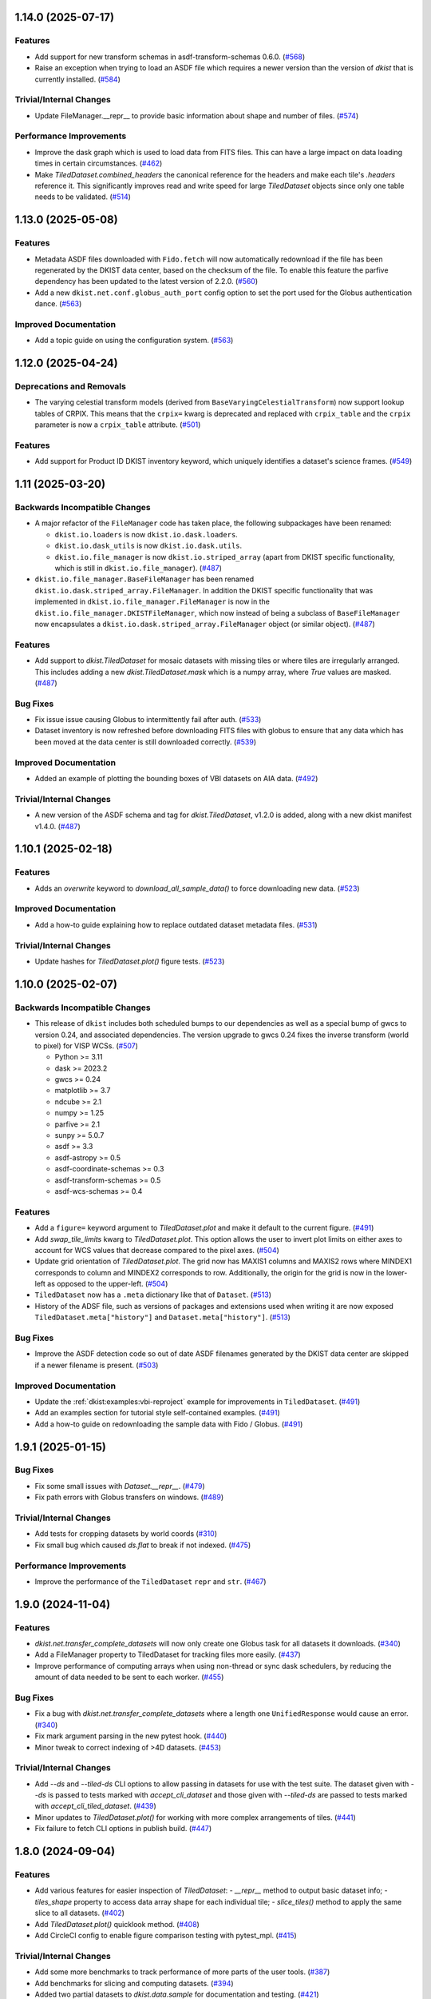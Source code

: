 1.14.0 (2025-07-17)
===================

Features
--------

- Add support for new transform schemas in asdf-transform-schemas 0.6.0. (`#568 <https://github.com/DKISTDC/dkist/pull/568>`__)
- Raise an exception when trying to load an ASDF file which requires a newer version than the version of `dkist` that is currently installed. (`#584 <https://github.com/DKISTDC/dkist/pull/584>`__)


Trivial/Internal Changes
------------------------

- Update FileManager.__repr__ to provide basic information about shape and number of files. (`#574 <https://github.com/DKISTDC/dkist/pull/574>`__)


Performance Improvements
------------------------

- Improve the dask graph which is used to load data from FITS files. This can have a large impact on data loading times in certain circumstances. (`#462 <https://github.com/DKISTDC/dkist/pull/462>`__)
- Make `TiledDataset.combined_headers` the canonical reference for the headers and make each tile's `.headers` reference it.
  This significantly improves read and write speed for large `TiledDataset` objects since only one table needs to be validated. (`#514 <https://github.com/DKISTDC/dkist/pull/514>`__)


1.13.0 (2025-05-08)
===================

Features
--------

- Metadata ASDF files downloaded with ``Fido.fetch`` will now automatically redownload if the file has been regenerated by the DKIST data center, based on the checksum of the file.
  To enable this feature the parfive dependency has been updated to the latest version of 2.2.0. (`#560 <https://github.com/DKISTDC/dkist/pull/560>`__)
- Add a new ``dkist.net.conf.globus_auth_port`` config option to set the port used for the Globus authentication dance. (`#563 <https://github.com/DKISTDC/dkist/pull/563>`__)


Improved Documentation
----------------------

- Add a topic guide on using the configuration system. (`#563 <https://github.com/DKISTDC/dkist/pull/563>`__)


1.12.0 (2025-04-24)
===================

Deprecations and Removals
-------------------------

- The varying celestial transform models (derived from ``BaseVaryingCelestialTransform``) now support lookup tables of CRPIX.
  This means that the ``crpix=`` kwarg is deprecated and replaced with ``crpix_table`` and the ``crpix`` parameter is now a ``crpix_table`` attribute. (`#501 <https://github.com/DKISTDC/dkist/pull/501>`__)


Features
--------

- Add support for Product ID DKIST inventory keyword, which uniquely identifies a dataset's science frames. (`#549 <https://github.com/DKISTDC/dkist/pull/549>`__)


1.11 (2025-03-20)
=================

Backwards Incompatible Changes
------------------------------

- A major refactor of the ``FileManager`` code has taken place, the following subpackages have been renamed:

  * ``dkist.io.loaders`` is now ``dkist.io.dask.loaders``.
  * ``dkist.io.dask_utils`` is now ``dkist.io.dask.utils``.
  * ``dkist.io.file_manager`` is now ``dkist.io.striped_array`` (apart from DKIST specific functionality, which is still in ``dkist.io.file_manager``). (`#487 <https://github.com/DKISTDC/dkist/pull/487>`__)
- ``dkist.io.file_manager.BaseFileManager`` has been renamed ``dkist.io.dask.striped_array.FileManager``.
  In addition the DKIST specific functionality that was implemented in ``dkist.io.file_manager.FileManager`` is now in the ``dkist.io.file_manager.DKISTFileManager``, which now instead of being a subclass of ``BaseFileManager`` now encapsulates a ``dkist.io.dask.striped_array.FileManager`` object (or similar object). (`#487 <https://github.com/DKISTDC/dkist/pull/487>`__)


Features
--------

- Add support to `dkist.TiledDataset` for mosaic datasets with missing tiles or where tiles are irregularly arranged.
  This includes adding a new `dkist.TiledDataset.mask` which is a numpy array, where `True` values are masked. (`#487 <https://github.com/DKISTDC/dkist/pull/487>`__)


Bug Fixes
---------

- Fix issue issue causing Globus to intermittently fail after auth. (`#533 <https://github.com/DKISTDC/dkist/pull/533>`__)
- Dataset inventory is now refreshed before downloading FITS files with globus to ensure that any data which has been moved at the data center is still downloaded correctly. (`#539 <https://github.com/DKISTDC/dkist/pull/539>`__)


Improved Documentation
----------------------

- Added an example of plotting the bounding boxes of VBI datasets on AIA data. (`#492 <https://github.com/DKISTDC/dkist/pull/492>`__)


Trivial/Internal Changes
------------------------

- A new version of the ASDF schema and tag for `dkist.TiledDataset`, v1.2.0 is added, along with a new dkist manifest v1.4.0. (`#487 <https://github.com/DKISTDC/dkist/pull/487>`__)


1.10.1 (2025-02-18)
===================

Features
--------

- Adds an `overwrite` keyword to `download_all_sample_data()` to force downloading new data. (`#523 <https://github.com/DKISTDC/dkist/pull/523>`__)


Improved Documentation
----------------------

- Add a how-to guide explaining how to replace outdated dataset metadata files. (`#531 <https://github.com/DKISTDC/dkist/pull/531>`__)


Trivial/Internal Changes
------------------------

- Update hashes for `TiledDataset.plot()` figure tests. (`#523 <https://github.com/DKISTDC/dkist/pull/523>`__)


1.10.0 (2025-02-07)
===================

Backwards Incompatible Changes
------------------------------

- This release of ``dkist`` includes both scheduled bumps to our dependencies as well as a special bump of gwcs to version 0.24, and associated dependencies.
  The version upgrade to gwcs 0.24 fixes the inverse transform (world to pixel) for VISP WCSs. (`#507 <https://github.com/DKISTDC/dkist/pull/507>`__)

  * Python >= 3.11
  * dask >= 2023.2
  * gwcs >= 0.24
  * matplotlib >= 3.7
  * ndcube >= 2.1
  * numpy >= 1.25
  * parfive >= 2.1
  * sunpy >= 5.0.7
  * asdf >= 3.3
  * asdf-astropy >= 0.5
  * asdf-coordinate-schemas >= 0.3
  * asdf-transform-schemas >= 0.5
  * asdf-wcs-schemas >= 0.4


Features
--------

- Add a ``figure=`` keyword argument to `TiledDataset.plot` and make it default to the current figure. (`#491 <https://github.com/DKISTDC/dkist/pull/491>`__)
- Add `swap_tile_limits` kwarg to `TiledDataset.plot`.
  This option allows the user to invert plot limits on either axes to account for WCS values that decrease compared to the pixel axes. (`#504 <https://github.com/DKISTDC/dkist/pull/504>`__)
- Update grid orientation of `TiledDataset.plot`.
  The grid now has MAXIS1 columns and MAXIS2 rows where MINDEX1 corresponds to column and MINDEX2 corresponds to row.
  Additionally, the origin for the grid is now in the lower-left as opposed to the upper-left. (`#504 <https://github.com/DKISTDC/dkist/pull/504>`__)
- ``TiledDataset`` now has a ``.meta`` dictionary like that of ``Dataset``. (`#513 <https://github.com/DKISTDC/dkist/pull/513>`__)
- History of the ADSF file, such as versions of packages and extensions used when writing it are now exposed ``TiledDataset.meta["history"]`` and ``Dataset.meta["history"]``. (`#513 <https://github.com/DKISTDC/dkist/pull/513>`__)


Bug Fixes
---------

- Improve the ASDF detection code so out of date ASDF filenames generated by the DKIST data center are skipped if a newer filename is present. (`#503 <https://github.com/DKISTDC/dkist/pull/503>`__)


Improved Documentation
----------------------

- Update the :ref:`dkist:examples:vbi-reproject` example for improvements in ``TiledDataset``. (`#491 <https://github.com/DKISTDC/dkist/pull/491>`__)
- Add an examples section for tutorial style self-contained examples. (`#491 <https://github.com/DKISTDC/dkist/pull/491>`__)
- Add a how-to guide on redownloading the sample data with Fido / Globus. (`#491 <https://github.com/DKISTDC/dkist/pull/491>`__)


1.9.1 (2025-01-15)
==================

Bug Fixes
---------

- Fix some small issues with `Dataset.__repr__`. (`#479 <https://github.com/DKISTDC/dkist/pull/479>`__)
- Fix path errors with Globus transfers on windows. (`#489 <https://github.com/DKISTDC/dkist/pull/489>`__)


Trivial/Internal Changes
------------------------

- Add tests for cropping datasets by world coords (`#310 <https://github.com/DKISTDC/dkist/pull/310>`__)
- Fix small bug which caused `ds.flat` to break if not indexed. (`#475 <https://github.com/DKISTDC/dkist/pull/475>`__)


Performance Improvements
------------------------

- Improve the performance of the ``TiledDataset`` ``repr`` and ``str``. (`#467 <https://github.com/DKISTDC/dkist/pull/467>`__)


1.9.0 (2024-11-04)
==================

Features
--------

- `dkist.net.transfer_complete_datasets` will now only create one Globus task for all datasets it downloads. (`#340 <https://github.com/DKISTDC/dkist/pull/340>`_)
- Add a FileManager property to TiledDataset for tracking files more easily. (`#437 <https://github.com/DKISTDC/dkist/pull/437>`_)
- Improve performance of computing arrays when using non-thread or sync dask schedulers, by reducing the amount of data needed to be sent to each worker. (`#455 <https://github.com/DKISTDC/dkist/pull/455>`_)


Bug Fixes
---------

- Fix a bug with `dkist.net.transfer_complete_datasets` where a length one ``UnifiedResponse`` would cause an error. (`#340 <https://github.com/DKISTDC/dkist/pull/340>`_)
- Fix mark argument parsing in the new pytest hook. (`#440 <https://github.com/DKISTDC/dkist/pull/440>`_)
- Minor tweak to correct indexing of >4D datasets. (`#453 <https://github.com/DKISTDC/dkist/pull/453>`_)


Trivial/Internal Changes
------------------------

- Add `--ds` and `--tiled-ds` CLI options to allow passing in datasets for use with the test suite.
  The dataset given with `--ds` is passed to tests marked with `accept_cli_dataset` and those given with `--tiled-ds` are passed to tests marked with `accept_cli_tiled_dataset`. (`#439 <https://github.com/DKISTDC/dkist/pull/439>`_)
- Minor updates to `TiledDataset.plot()` for working with more complex arrangements of tiles. (`#441 <https://github.com/DKISTDC/dkist/pull/441>`_)
- Fix failure to fetch CLI options in publish build. (`#447 <https://github.com/DKISTDC/dkist/pull/447>`_)


1.8.0 (2024-09-04)
==================

Features
--------

- Add various features for easier inspection of `TiledDataset`:
  - `__repr__` method to output basic dataset info;
  - `tiles_shape` property to access data array shape for each individual tile;
  - `slice_tiles()` method to apply the same slice to all datasets. (`#402 <https://github.com/DKISTDC/dkist/pull/402>`_)
- Add `TiledDataset.plot()` quicklook method. (`#408 <https://github.com/DKISTDC/dkist/pull/408>`_)
- Add CircleCI config to enable figure comparison testing with pytest_mpl. (`#415 <https://github.com/DKISTDC/dkist/pull/415>`_)


Trivial/Internal Changes
------------------------

- Add some more benchmarks to track performance of more parts of the user tools. (`#387 <https://github.com/DKISTDC/dkist/pull/387>`_)
- Add benchmarks for slicing and computing datasets. (`#394 <https://github.com/DKISTDC/dkist/pull/394>`_)
- Added two partial datasets to `dkist.data.sample` for documentation and testing. (`#421 <https://github.com/DKISTDC/dkist/pull/421>`_)
- replace usages of ``copy_arrays`` with ``memmap`` for ``asdf>=3.1.0`` (`#422 <https://github.com/DKISTDC/dkist/pull/422>`_)
- Update Dataset representation for better readability. (`#431 <https://github.com/DKISTDC/dkist/pull/431>`_)
- SKip a failing test in the release publish build. (`#434 <https://github.com/DKISTDC/dkist/pull/434>`_)


1.7.0 (2024-07-11)
==================

Features
--------

- Add "status" to the list of know dataset inventory fields. (`#417 <https://github.com/DKISTDC/dkist/pull/417>`_)


Bug Fixes
---------

- Catch URLError when trying to download attr values in tests so that the existing file isn't assumed to be corrupted and therefore deleted. (`#407 <https://github.com/DKISTDC/dkist/pull/407>`_)


1.6.0 (2024-05-20)
==================

Features
--------

- Update ASDF schemas for upcoming ASDF standard 1.6.0. (`#324 <https://github.com/DKISTDC/dkist/pull/324>`_)
- Improve performance of ``VaryingCelestialTransform`` classes by not creating a new transform for every set of parameters but instead update the parameters on a single model. (`#370 <https://github.com/DKISTDC/dkist/pull/370>`_)
- Add GitHub workflow and dependencies for Codspeed, to benchmark PRs against main. (`#382 <https://github.com/DKISTDC/dkist/pull/382>`_)


Trivial/Internal Changes
------------------------

- Run plotting benchmarks fewer times for more manageable CI, and add a benchmark for generate_celestial_transform. (`#383 <https://github.com/DKISTDC/dkist/pull/383>`_)


1.5.0 (2024-04-03)
==================

Features
--------

- Our minimum Python version is now 3.10 inline with `SPEC-0 <https://scientific-python.org/specs/spec-0000/>`__. (`#347 <https://github.com/DKISTDC/dkist/pull/347>`_)


Bug Fixes
---------

- Fix broadcasting issues during pixel -> world conversion for models with a Ravel component. (`#309 <https://github.com/DKISTDC/dkist/pull/309>`_)
- Fix a performance regression when dask>=2024.2.1 is installed. (`#361 <https://github.com/DKISTDC/dkist/pull/361>`_)


Improved Documentation
----------------------

- Add a how to guide describing how to reproject VBI data. Also migrate tutorial to the latest DDT datasets. (`#349 <https://github.com/DKISTDC/dkist/pull/349>`_)


Trivial/Internal Changes
------------------------

- Refactor various subclasses of VaryingCelestialTransform to centralise the calculations in preparation for improving performance. (`#344 <https://github.com/DKISTDC/dkist/pull/344>`_)


1.4.0 (2024-02-26)
==================

Bug Fixes
---------

- Correct Fido time searching to use `endTimeMin` and `startTimeMax` (in the correct order) so that searching returns any dataset with a partially or completely overlapping time range. (`#336 <https://github.com/DKISTDC/dkist/pull/336>`_)


Trivial/Internal Changes
------------------------

- Adjust file loading to support single-frame datasets with no time axis. (`#335 <https://github.com/DKISTDC/dkist/pull/335>`_)


1.3.0 (2024-02-19)
==================

Features
--------

- Call the DKIST search API to automatically determine valid data search parameters and register those with the Fido client. (`#311 <https://github.com/DKISTDC/dkist/pull/311>`_)
- Use a new feature in the DKIST datasets API to search for all datasets which intersect the given time. (`#326 <https://github.com/DKISTDC/dkist/pull/326>`_)


Improved Documentation
----------------------

- Fix some small issues with the installation instructions. (`#323 <https://github.com/DKISTDC/dkist/pull/323>`_)


1.2.1 (2024-01-30)
==================

Bug Fixes
---------

- Fix some deprecation warnings for Python 3.12 support. (`#322 <https://github.com/DKISTDC/dkist/pull/322>`_)


1.2.0 (2024-01-29)
==================

Features
--------

- Add a logging framework to present information to users in a nicer way.
  The logger can be accessed as ``dkist.log`` to change log levels etc. (`#317 <https://github.com/DKISTDC/dkist/pull/317>`_)


Bug Fixes
---------

- Bump minimum version of asdf to 2.11.2 to pick up jsonschema bugfix. (`#313 <https://github.com/DKISTDC/dkist/pull/313>`_)
- Change the ``appdirs`` dependency for the maintained ``platformdirs`` package. (`#318 <https://github.com/DKISTDC/dkist/pull/318>`_)
- Fix an unpinned minimum version of ``asdf-wcs-schemas`` causing potential read errors on newest asdf files with dkist 1.1.0. (`#320 <https://github.com/DKISTDC/dkist/pull/320>`_)


1.1.0 (2023-10-27)
==================

Backwards Incompatible Changes
------------------------------

- We now require gwcs 0.19+ and therefore astropy 5.3+ (`#305 <https://github.com/DKISTDC/dkist/pull/305>`_)


Features
--------

- Add a new ``AsymmetricMapping`` model to allow a different mapping in the forward and reverse directions. (`#305 <https://github.com/DKISTDC/dkist/pull/305>`_)


Bug Fixes
---------

- Fix the oversight where, when generating a model for a celestial WCS, the scale model was put before the affine transform in the pipeline. This means that the units for the affine transform matrix provided to ``VaryingCelestialTransform`` and ``generate_celestial_transform`` should be pixels not degrees. (`#305 <https://github.com/DKISTDC/dkist/pull/305>`_)
- Fix missing references to parent transform schemas in ``Ravel`` and ``VaryingCelestialTransform`` ASDF schemas. (`#305 <https://github.com/DKISTDC/dkist/pull/305>`_)


Trivial/Internal Changes
------------------------

- To improve compatibility with external libraries that provide ASDF serialization and
  validation (like asdf-astropy) dkist schemas were updated to use tag wildcards
  when checking tagged objects (instead of requiring specific tag versions). (`#308 <https://github.com/DKISTDC/dkist/pull/308>`_)


v1.0.1 (2023-10-13)
===================

Backwards Incompatible Changes
------------------------------

- The ASDF files currently being served by the data center are incompatible with
  gwcs 0.19+. This is due to a change in how Stokes coordinates are represented.
  In this release we have pinned the gwcs version to <0.19. A future release will
  require 0.19+ when the ASDF files have been updated. (`#301 <https://github.com/DKISTDC/dkist/pull/301>`_)


Bug Fixes
---------

- Add missing dependencies to setup.cfg - explicit is better than implicit. (`#294 <https://github.com/DKISTDC/dkist/pull/294>`_)
- Import ValidationError from asdf, drop jsonschema as a dependency. (`#295 <https://github.com/DKISTDC/dkist/pull/295>`_)
- Implement missing ``select_tag`` method of ``DatasetConverter``. (`#297 <https://github.com/DKISTDC/dkist/pull/297>`_)
- Update varying celestial transform schema ref to use a uri instead of a tag. (`#298 <https://github.com/DKISTDC/dkist/pull/298>`_)
- Ensure that we don't nest Dask arrays when no FITS files can be read.
  This might result in more memory being used when computing an array with missing files. (`#301 <https://github.com/DKISTDC/dkist/pull/301>`_)


1.0.0 (2023-08-09)
==================

Features
--------

- Add a new `dkist.load_dataset` function to combine and replace ``Dataset.from_directory()`` and ``Dataset.from_asdf()``. (`#274 <https://github.com/DKISTDC/dkist/pull/274>`_)
- Add the ability to load more than one asdf file at once to `dkist.load_dataset`. (`#287 <https://github.com/DKISTDC/dkist/pull/287>`_)


Bug Fixes
---------

- Fix minor bugs for header slicing functionality and expand test coverage for edge-cases. (`#275 <https://github.com/DKISTDC/dkist/pull/275>`_)
- Fixed inverse transform in `.VaryingCelestialTransformSlit2D`. Which fixes a bug in VISP WCSes. (`#285 <https://github.com/DKISTDC/dkist/pull/285>`_)
- Fix a bug preventing the transfer of a single dataset with :meth:`~dkist.net.transfer_complete_datasets`. (`#288 <https://github.com/DKISTDC/dkist/pull/288>`_)


Improved Documentation
----------------------

- Added a new tutorial section based on the NSO workshop material. (`#281 <https://github.com/DKISTDC/dkist/pull/281>`_)


Trivial/Internal Changes
------------------------

- Add jsonschema as an explicit dependency (previously it was provided by asdf). (`#274 <https://github.com/DKISTDC/dkist/pull/274>`_)
- Update minimum required versions of asdf, asdf-astropy, dask, matplotlib, numpy, parfive, and sunpy. (`#275 <https://github.com/DKISTDC/dkist/pull/275>`_)


v1.0.0b15 (2023-07-24)
======================

Features
--------

- Add path interpolation to :meth:`~dkist.net.transfer_complete_datasets` path location argument. (`#266 <https://github.com/DKISTDC/dkist/pull/266>`_)
- Add a `.Dataset.inventory` attribute to more easily access the inventory metadata (previously ``.meta['inventory']``. (`#272 <https://github.com/DKISTDC/dkist/pull/272>`_)
- Add experimental support for 3D LUTs to ``TimeVaryingCelestialTransform`` classes. (`#277 <https://github.com/DKISTDC/dkist/pull/277>`_)


Bug Fixes
---------

- Improve speed of ``import dkist`` by preventing automatic import of ``dkist.net``. (`#266 <https://github.com/DKISTDC/dkist/pull/266>`_)
- Fix how Fido uses Wavelength to search for datasets. (`#266 <https://github.com/DKISTDC/dkist/pull/266>`_)
- Fix using ``a.dkist.Embargoed.false`` and ``a.dkist.Embargoed.true`` to specify embargo status. (`#266 <https://github.com/DKISTDC/dkist/pull/266>`_)
- Add units support to ``a.dkist.FriedParameter``. (`#266 <https://github.com/DKISTDC/dkist/pull/266>`_)
- Add search attrs corresponding to new columns in dataset inventory. (`#266 <https://github.com/DKISTDC/dkist/pull/266>`_)
- Make `dkist.Dataset` return the appropriately sliced header table when slicing data. (`#271 <https://github.com/DKISTDC/dkist/pull/271>`_)
- Update docstring for :meth:`dkist.net.transfer_complete_datasets` to include previously missing ``path`` parameter. (`#273 <https://github.com/DKISTDC/dkist/pull/273>`_)


1.0.0b14 (2023-06-12)
=====================

Features
--------

- Adds support to Ravel for N-dimensional data. (`#249 <https://github.com/DKISTDC/dkist/pull/249>`_)


1.0.0b13 (2023-05-19)
=====================

Features
--------

- Add support for passing a list of dataset IDs as strings to `dkist.net.transfer_complete_datasets`. (`#240 <https://github.com/DKISTDC/dkist/pull/240>`_)


Bug Fixes
---------

- Fix errors with some types of input in `dkist.net.transfer_complete_datasets`. (`#240 <https://github.com/DKISTDC/dkist/pull/240>`_)
- Fix searching for Globus endpoints with SDK 3 (`#240 <https://github.com/DKISTDC/dkist/pull/240>`_)
- Fixes bug in the inverse property of CoupledCompoundModel by correcting the various mappings in the inverse. (`#242 <https://github.com/DKISTDC/dkist/pull/242>`_)


1.0.0b12 (2023-05-16)
=====================

Features
--------

- Drop support for Python 3.8 in line with `NEP 29 <https://numpy.org/neps/nep-0029-deprecation_policy.html>`__. (`#232 <https://github.com/DKISTDC/dkist/pull/232>`_)
- Add new methods :meth:`.FileManager.quality_report` and :meth:`.FileManager.preview_movie` to download the quality report and preview movie. These are accessed as ``Dataset.files.quality_report`` and ``Dataset.files.preview_movie``. (`#235 <https://github.com/DKISTDC/dkist/pull/235>`_)


Bug Fixes
---------

- Unit for ``lon_pole`` was set to the spatial unit of the input parameters within `~dkist.wcs.models.VaryingCelestialTransform`.
  It is now fixed to always be degrees. (`#225 <https://github.com/DKISTDC/dkist/pull/225>`_)
- Add a new model to take a 2D index and return the corresponding correct index for a 1D array, and the inverse model for the reverse operation.
  To be used as a compound with Tabular1D so that it looks like a Tabular2D but the compound model can still be inverted. (`#227 <https://github.com/DKISTDC/dkist/pull/227>`_)


Trivial/Internal Changes
------------------------

- Internal improvements to how the data are loaded from the collection of FITS files.
  This should have no user facing effects, but provides a foundation for future performance work. (`#232 <https://github.com/DKISTDC/dkist/pull/232>`_)


1.0.0b11 (2023-02-15)
=====================

Features
--------

- Add ability to page through the DKIST results and affect the page size. (`#212 <https://github.com/DKISTDC/dkist/pull/212>`_)
- Fix, and make required, the unit property on a dataset in ASDF files. (`#221 <https://github.com/DKISTDC/dkist/pull/221>`_)


Bug Fixes
---------

- Fix bugs in testing caused by the release of ``pytest 7.2.0``. (`#210 <https://github.com/DKISTDC/dkist/pull/210>`_)
- Make loading a mosaiced VBI dataset work with ``Dataset.from_asdf``. (`#213 <https://github.com/DKISTDC/dkist/pull/213>`_)
- Add support for Python 3.11 (`#218 <https://github.com/DKISTDC/dkist/pull/218>`_)


Improved Documentation
----------------------

- Add documentation for available path interpolation keys. (`#207 <https://github.com/DKISTDC/dkist/pull/207>`_)


1.0.0b9 (2022-09-30)
====================

Features
--------

- Add a ``label=`` kwarg to `.FileManager.download` and `dkist.net.transfer_complete_datasets` allowing the user to completely customise the Globus transfer task label. (`#193 <https://github.com/DKISTDC/dkist/pull/193>`_)


Bug Fixes
---------

- Successfully ask for re-authentication when Globus token is stale. (`#197 <https://github.com/DKISTDC/dkist/pull/197>`_)
- Fix a bug where ``FileManager.download`` would fail if there was not an
  asdf file or quality report PDF in inventory. (`#199 <https://github.com/DKISTDC/dkist/pull/199>`_)
- Fix an issue with slicing a dataset where the slicing wouldn't work correctly
  if the first axis of the data array has length one. (`#199 <https://github.com/DKISTDC/dkist/pull/199>`_)
- No more invalid characters in default Globus label name. (`#200 <https://github.com/DKISTDC/dkist/pull/200>`_)
- Hide extraneous names in `dkist.net.attrs` with underscores so they don't get imported when using that module. (`#201 <https://github.com/DKISTDC/dkist/pull/201>`_)
- Catch empty return value from data search in `dkist.net.transfer_complete_datasets` and raise a ``ValueError`` telling the user what's happening. (`#204 <https://github.com/DKISTDC/dkist/pull/204>`_)


v1.0.0b8 (2022-07-18)
=====================

Features
--------

- Support passing a whole `~sunpy.net.fido_factory.UnifiedResponse` to `~dkist.net.transfer_complete_datasets`. (`#165 <https://github.com/DKISTDC/dkist/pull/165>`_)
- Support pretty formatting of new Dataset Inventory fields in Fido search results table. (`#165 <https://github.com/DKISTDC/dkist/pull/165>`_)


Bug Fixes
---------

- Refactor `.FileManager` to correctly support slicing. (`#176 <https://github.com/DKISTDC/dkist/pull/176>`_)
- Unify path handling between `.FileManager.download` and `.DKISTClient.fetch`.
  This means that you can use the same path specification to download the ASDF
  files and the FITS files, using keys such as "Dataset ID". (`#178 <https://github.com/DKISTDC/dkist/pull/178>`_)


v1.0.0b7 (2022-05-10)
=====================

Features
--------

- Use the new ``/datasets/v1/config`` endpoint to automatically retrieve the globus endpoint ID corresponding to the dataset searcher in use. (`#136 <https://github.com/DKISTDC/dkist/pull/136>`_)
- Add a new function `dkist.net.transfer_complete_datasets` which takes a single row from a ``Fido`` search or a dataset ID and sets up a Globus transfer task for the complete dataset. (`#136 <https://github.com/DKISTDC/dkist/pull/136>`_)
- Migrate to Globus SDK version 3+. Also use the config system to configure endpoints for dataset search and metadata download. (`#136 <https://github.com/DKISTDC/dkist/pull/136>`_)


Trivial/Internal Changes
------------------------

- Rename ``dkist.net.DKISTDatasetClient`` to ``dkist.net.DKISTClient``. The only user facing change this has is to modify the key used when slicing the return from ``Fido.search``. (`#136 <https://github.com/DKISTDC/dkist/pull/136>`_)


v1.0.0b6 (2022-03-30)
=====================

Features
--------

- Implement models where the pointing varies along the second pixel axis (for
  rastering slit spectrographs). (`#161 <https://github.com/DKISTDC/dkist/pull/161>`_)


Bug Fixes
---------

- Fix behaviour of `VaryingCelestialTransform` when called with arrays of pixel or world coordinates. (`#160 <https://github.com/DKISTDC/dkist/pull/160>`_)


v1.0.0b4 (2022-02-16)
=====================

Features
--------

- Implement Astropy models to support spatial transforms which change with
  a third pixel axis. (`#148 <https://github.com/DKISTDC/dkist/pull/148>`_)
- Add ASDF serialization for `VaryingCelestialTransform` and `CoupledCompoundModel`. (`#156 <https://github.com/DKISTDC/dkist/pull/156>`_)


Bug Fixes
---------

- Fix asdf using old schema and tag versions when saving new files. (`#157 <https://github.com/DKISTDC/dkist/pull/157>`_)


Trivial/Internal Changes
------------------------

- Migrate to the asdf 2.8+ ``Converter`` interface, this bumps various
  dependencies but should have no effect on reading or writing asdf files. (`#152 <https://github.com/DKISTDC/dkist/pull/152>`_)


v1.0.0b3 (2021-11-30)
=====================

Features
--------

- The inventory record and the headers table are now both stored in the
  ``Dataset.meta`` dict rather than headers being it's own attribute. This means
  it is more likely to be carried through correctly when doing operations
  designed for ``NDCube`` objects. (`#139 <https://github.com/DKISTDC/dkist/pull/139>`_)
- Add support for tiled datasets in the spatial dimensions.
  This adds a new class `dkist.TiledDataset` which holds a 2D grid of `dkist.Dataset`
  objects, and associated asdf schemas to serialise them. (`#143 <https://github.com/DKISTDC/dkist/pull/143>`_)


1.0.0b1 (2021-09-15)
====================

Features
--------

- Move file handling and download tooling onto `.Dataset.files`, which is now
  a pointer to a class which has all the information to generate the arrays.

  Also the loaders generated by the new `.FileManager` class now have a reference
  to the `.FileManager` which generated them, which means that the basepath can
  be dynamically generated by reference. (`#126 <https://github.com/DKISTDC/dkist/pull/126>`_)
- Modify the `dkist.io.FileManager` class so that most of the functionality
  exists in the new base class and the download method is in the separate child
  class. In addition make more of the API private to not confuse end users. (`#130 <https://github.com/DKISTDC/dkist/pull/130>`_)


Improved Documentation
----------------------

- Write initial guide to the user tools and tidy up the API docs (`#127 <https://github.com/DKISTDC/dkist/pull/127>`_)


0.1a6 (2021-07-05)
==================

Bug Fixes
---------

- Fix a bug where sometimes the path wouldn't be set correctly after FITS file download. (`#124 <https://github.com/DKISTDC/dkist/pull/124>`_)


0.1a5 (2021-06-29)
==================

Bug Fixes
---------

- Fix display of sliced datasets in repr and correctly propagate slicing operations to the array container. (`#119 <https://github.com/DKISTDC/dkist/pull/119>`_)


0.1a4 (2021-05-19)
==================

Features
--------

- Implement `.DKISTClient.fetch` to download asdf files from the metadata streamer service. (`#90 <https://github.com/DKISTDC/dkist/pull/90>`_)
- Enable tests on Windows (`#95 <https://github.com/DKISTDC/dkist/pull/95>`_)
- Added search bounding box functionality to DKIST client. (`#100 <https://github.com/DKISTDC/dkist/pull/100>`_)
- Added support for new dataset search parameters (``hasSpectralAxis``, ``hasTemporalAxis``, ``averageDatasetSpectralSamplingMin``, ``averageDatasetSpectralSamplingMax``, ``averageDatasetSpatialSamplingMin``, ``averageDatasetSpatialSamplingMax``, ``averageDatasetTemporalSamplingMin``, ``averageDatasetTemporalSamplingMax``) (`#108 <https://github.com/DKISTDC/dkist/pull/108>`_)


Trivial/Internal Changes
------------------------

- Support gwcs 0.14 and ndcube 2.0.0b1 (`#86 <https://github.com/DKISTDC/dkist/pull/86>`_)
- Update Fido client for changes in sunpy 2.1; bump the sunpy dependency to at least 2.1rc3. (`#89 <https://github.com/DKISTDC/dkist/pull/89>`_)


v0.1a2 (2020-04-29)
===================

Features
--------

- Move asdf generation code into dkist-inventory package (`#79 <https://github.com/DKISTDC/dkist/pull/79>`_)


v0.1a1 (2020-03-27)
===================

Backwards Incompatible Changes
------------------------------

- Move the ``dkist.asdf_maker`` package to ``dkist.io.asdf.generator`` while also refactoring its internal structure to hopefully make it a little easier to follow. (`#71 <https://github.com/DKISTDC/dkist/pull/71>`_)


Features
--------

- Add `dkist.Dataset` class to represent a dataset to the user. (`#1 <https://github.com/DKISTDC/dkist/pull/1>`_)
- Add code for converting a nested list of `asdf.ExternalArrayReference` objects to a `dask.array.Array`. (`#1 <https://github.com/DKISTDC/dkist/pull/1>`_)
- Add implementation of ``Dataset.pixel_to_world`` and ``Dataset.world_to_pixel``. (`#1 <https://github.com/DKISTDC/dkist/pull/1>`_)
- Add ability to crop Dataset array by world coordinates. (`#1 <https://github.com/DKISTDC/dkist/pull/1>`_)
- Add a reader for asdf files. (`#1 <https://github.com/DKISTDC/dkist/pull/1>`_)
- Add a dkist config file using custom location from astropy (`#3 <https://github.com/DKISTDC/dkist/pull/3>`_)
- Add functionality for making asdf files from collections of calibrated FITS
  files. (`#10 <https://github.com/DKISTDC/dkist/pull/10>`_)
- Python 3.6+ Only. (`#11 <https://github.com/DKISTDC/dkist/pull/11>`_)
- Add framework for slicing gwcses. (`#18 <https://github.com/DKISTDC/dkist/pull/18>`_)
- Implement dataset slicing. This orders the results of WCS related methods on
  the dataset class in reverse order to that of the underlying WCS. So it is not
  so jarring that the array and WCS are in reverse order. (`#20 <https://github.com/DKISTDC/dkist/pull/20>`_)
- Add a ``dataset_from_fits`` function that generates an asdf file in a directory
  with a set of FITS files. (`#21 <https://github.com/DKISTDC/dkist/pull/21>`_)
- Add support for array wcs calls post slicing a non-separable dimension. (`#23 <https://github.com/DKISTDC/dkist/pull/23>`_)
- Add ``relative_to`` kwarg to ``dkist.asdf_maker.generator.dataset_from_fits`` and ``dkist.asdf_maker.generator.asdf_tree_from_filenames``. (`#26 <https://github.com/DKISTDC/dkist/pull/26>`_)
- Add support for 2D plotting with WCSAxes. (`#27 <https://github.com/DKISTDC/dkist/pull/27>`_)
- All asdf files are now validated against the level 1 dataset schema on save and load. (`#41 <https://github.com/DKISTDC/dkist/pull/41>`_)
- Add support for returning an array of NaNs when the file is not present. This is needed to support partial dataset download from the DC. (`#43 <https://github.com/DKISTDC/dkist/pull/43>`_)
- Add utilities for doing OAuth with Globus. (`#46 <https://github.com/DKISTDC/dkist/pull/46>`_)
- Add helper functions for listing a globus endpoint (`#49 <https://github.com/DKISTDC/dkist/pull/49>`_)
- Add support for multiple globus oauth scopes (`#50 <https://github.com/DKISTDC/dkist/pull/50>`_)
- Added support for starting and monitoring Globus transfer tasks (`#55 <https://github.com/DKISTDC/dkist/pull/55>`_)
- Allow easy access to the filenames contained in an
  ``dkist.io.BaseFITSArrayContainer`` object via a ``.filenames`` property. (`#56 <https://github.com/DKISTDC/dkist/pull/56>`_)
- ``dkist.io.BaseFITSArrayContainer`` objects are now sliceable. (`#56 <https://github.com/DKISTDC/dkist/pull/56>`_)
- Initial implementation of ``dkist.Dataset.download`` method for transferring files via globus (`#57 <https://github.com/DKISTDC/dkist/pull/57>`_)
- Rely on development NDCube 2 for all slicing and plotting code (`#60 <https://github.com/DKISTDC/dkist/pull/60>`_)
- Change Level 1 asdf layout to use a tag and schema for ``Dataset``. This allows
  reading of asdf files independent from the `dkist.Dataset` class. (`#66 <https://github.com/DKISTDC/dkist/pull/66>`_)
- Implement a new more efficient asdf schema and tag for ``BaseFITSArrayContainer`` to massively improve asdf load times. (`#70 <https://github.com/DKISTDC/dkist/pull/70>`_)
- Add a `sunpy.net.Fido` client for searching DKIST Dataset inventory. Currently only supports search. (`#73 <https://github.com/DKISTDC/dkist/pull/73>`_)
- Implement correct extraction of dataset inventory from headers and gwcs. Also
  updates some data to be closer to the in progress outgoing header spec (214) (`#76 <https://github.com/DKISTDC/dkist/pull/76>`_)


Bug Fixes
---------

- Fix the units in ``spatial_model_from_header`` (`#19 <https://github.com/DKISTDC/dkist/pull/19>`_)
- Correctly parse headers when generating gwcses so that only values that change
  along that physical axis are considered. (`#21 <https://github.com/DKISTDC/dkist/pull/21>`_)
- Reverse the ordering of gWCS objects generated by ``asdf_helpers`` as they are
  cartesian ordered not numpy ordered (`#21 <https://github.com/DKISTDC/dkist/pull/21>`_)
- Fix incorrect compound model tree splitting when the split needed to happen at the top layer (`#23 <https://github.com/DKISTDC/dkist/pull/23>`_)
- Fix a lot of bugs in dataset generation and wcs slicing. (`#24 <https://github.com/DKISTDC/dkist/pull/24>`_)
- Fix incorrect chunks when creating a dask array from a loader_array. (`#26 <https://github.com/DKISTDC/dkist/pull/26>`_)
- Add support for dask 2+ and make that the minimum version (`#68 <https://github.com/DKISTDC/dkist/pull/68>`_)


Trivial/Internal Changes
------------------------

- Migrate the `dkist.Dataset` class to use gWCS's APE 14 API (`#32 <https://github.com/DKISTDC/dkist/pull/32>`_)
